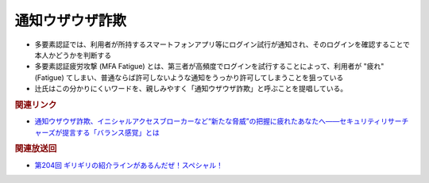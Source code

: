 通知ウザウザ詐欺
=====================================================
.. glossary::
  通知ウザウザ詐欺 : つ

.. glossary::
  多要素認証疲労攻撃 : た

.. glossary::
  MFA Fatigue : M

* 多要素認証では、利用者が所持するスマートフォンアプリ等にログイン試行が通知され、そのログインを確認することで本人かどうかを判断する
* 多要素認証疲労攻撃 (MFA Fatigue) とは、第三者が高頻度でログインを試行することによって、利用者が "疲れ"(Fatigue) てしまい、普通ならば許可しないような通知をうっかり許可してしまうことを狙っている
* 辻氏はこの分かりにくいワードを、親しみやすく「通知ウザウザ詐欺」と呼ぶことを提唱している。

.. rubric:: 関連リンク

* `通知ウザウザ詐欺、イニシャルアクセスブローカーなど“新たな脅威”の把握に疲れたあなたへ――セキュリティリサーチャーズが提言する「バランス感覚」とは`_

.. _通知ウザウザ詐欺、イニシャルアクセスブローカーなど“新たな脅威”の把握に疲れたあなたへ――セキュリティリサーチャーズが提言する「バランス感覚」とは: https://atmarkit.itmedia.co.jp/ait/articles/2212/27/news008.html

.. rubric:: 関連放送回

* `第204回 ギリギリの紹介ラインがあるんだぜ！スペシャル！`_

.. _第204回 ギリギリの紹介ラインがあるんだぜ！スペシャル！: https://www.tsujileaks.com/?p=1655
.. _S3#204: https://www.tsujileaks.com/?p=1655